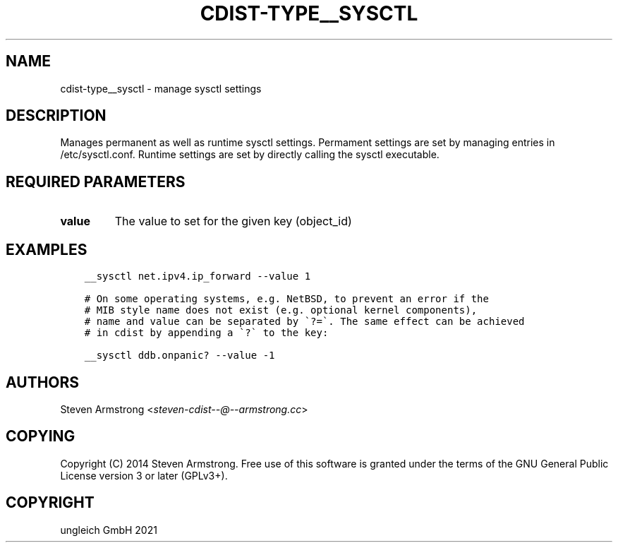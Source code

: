 .\" Man page generated from reStructuredText.
.
.TH "CDIST-TYPE__SYSCTL" "7" "Aug 24, 2021" "6.9.8" "cdist"
.
.nr rst2man-indent-level 0
.
.de1 rstReportMargin
\\$1 \\n[an-margin]
level \\n[rst2man-indent-level]
level margin: \\n[rst2man-indent\\n[rst2man-indent-level]]
-
\\n[rst2man-indent0]
\\n[rst2man-indent1]
\\n[rst2man-indent2]
..
.de1 INDENT
.\" .rstReportMargin pre:
. RS \\$1
. nr rst2man-indent\\n[rst2man-indent-level] \\n[an-margin]
. nr rst2man-indent-level +1
.\" .rstReportMargin post:
..
.de UNINDENT
. RE
.\" indent \\n[an-margin]
.\" old: \\n[rst2man-indent\\n[rst2man-indent-level]]
.nr rst2man-indent-level -1
.\" new: \\n[rst2man-indent\\n[rst2man-indent-level]]
.in \\n[rst2man-indent\\n[rst2man-indent-level]]u
..
.SH NAME
.sp
cdist\-type__sysctl \- manage sysctl settings
.SH DESCRIPTION
.sp
Manages permanent as well as runtime sysctl settings.
Permament settings are set by managing entries in /etc/sysctl.conf.
Runtime settings are set by directly calling the sysctl executable.
.SH REQUIRED PARAMETERS
.INDENT 0.0
.TP
.B value
The value to set for the given key (object_id)
.UNINDENT
.SH EXAMPLES
.INDENT 0.0
.INDENT 3.5
.sp
.nf
.ft C
__sysctl net.ipv4.ip_forward \-\-value 1

# On some operating systems, e.g. NetBSD, to prevent an error if the
# MIB style name does not exist (e.g. optional kernel components),
# name and value can be separated by \(ga?=\(ga. The same effect can be achieved
# in cdist by appending a \(ga?\(ga to the key:

__sysctl ddb.onpanic? \-\-value \-1
.ft P
.fi
.UNINDENT
.UNINDENT
.SH AUTHORS
.sp
Steven Armstrong <\fI\%steven\-cdist\-\-@\-\-armstrong.cc\fP>
.SH COPYING
.sp
Copyright (C) 2014 Steven Armstrong. Free use of this software is
granted under the terms of the GNU General Public License version 3 or
later (GPLv3+).
.SH COPYRIGHT
ungleich GmbH 2021
.\" Generated by docutils manpage writer.
.

